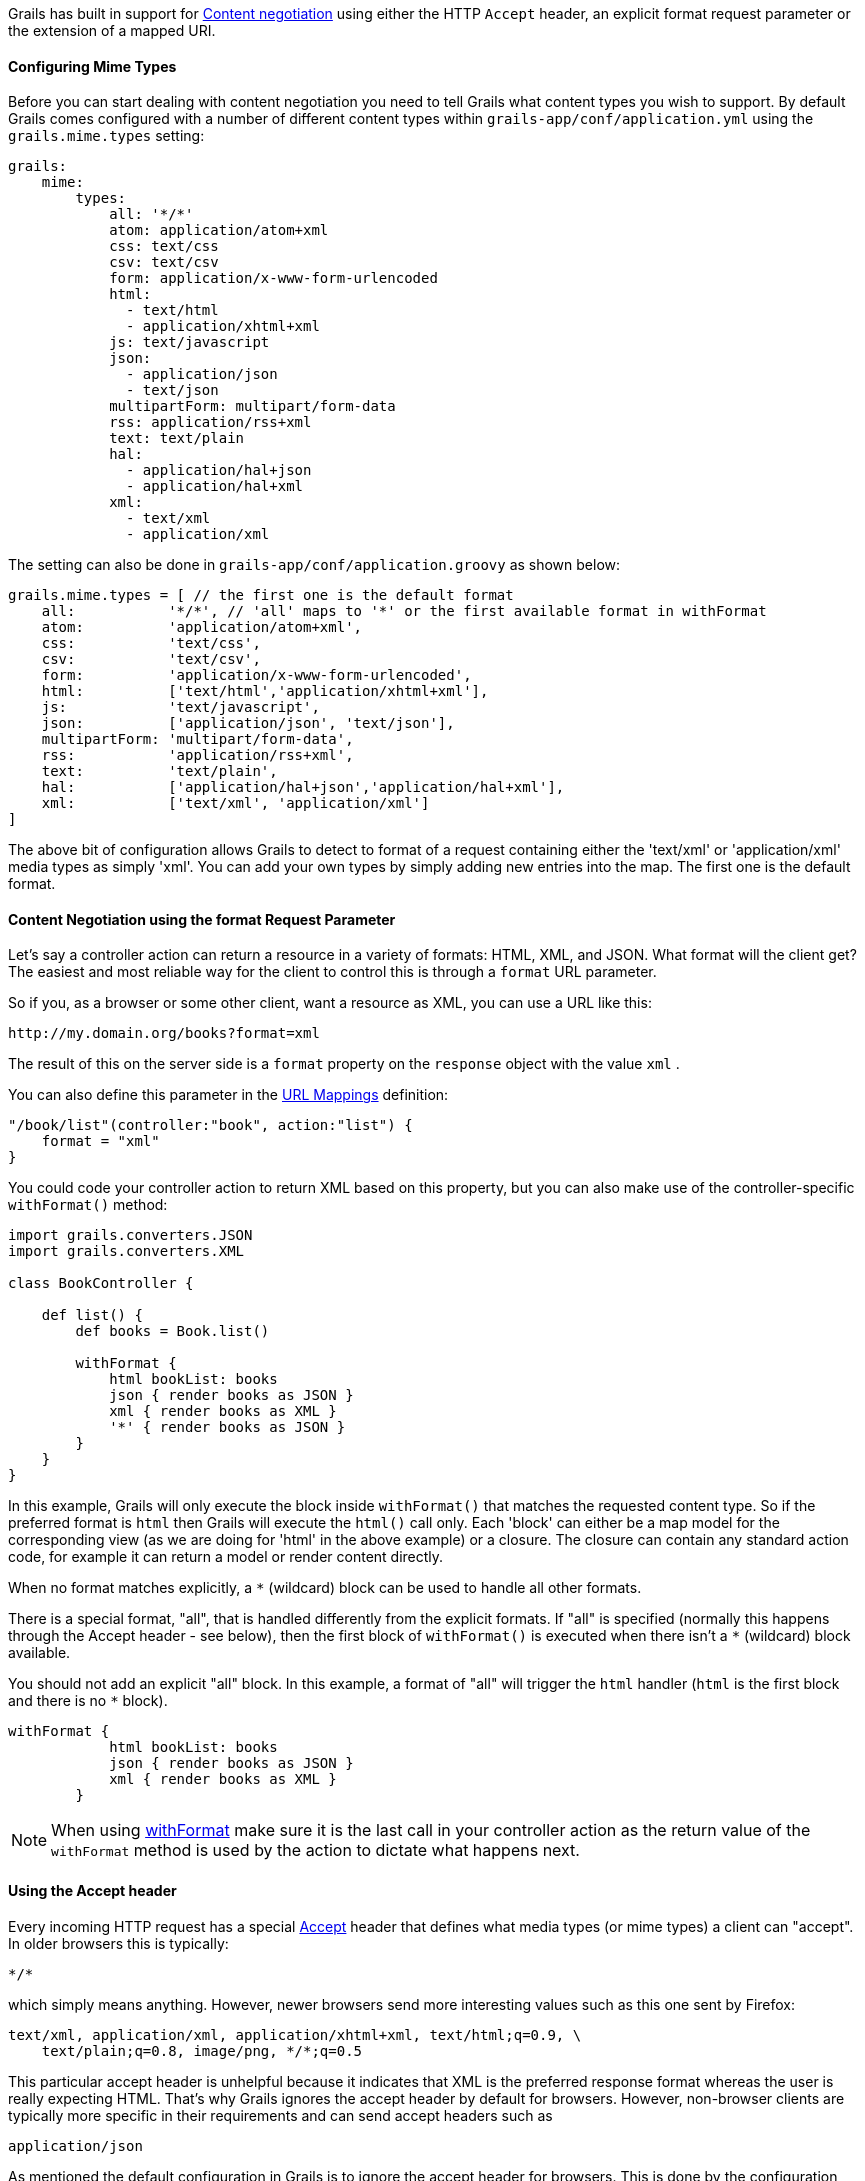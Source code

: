 Grails has built in support for http://en.wikipedia.org/wiki/Content_negotiation[Content negotiation] using either the HTTP `Accept` header, an explicit format request parameter or the extension of a mapped URI.


==== Configuring Mime Types


Before you can start dealing with content negotiation you need to tell Grails what content types you wish to support. By default Grails comes configured with a number of different content types within `grails-app/conf/application.yml` using the `grails.mime.types` setting:

[source,yaml]
----
grails:
    mime:
        types:
            all: '*/*'
            atom: application/atom+xml
            css: text/css
            csv: text/csv
            form: application/x-www-form-urlencoded
            html:
              - text/html
              - application/xhtml+xml
            js: text/javascript
            json:
              - application/json
              - text/json
            multipartForm: multipart/form-data
            rss: application/rss+xml
            text: text/plain
            hal:
              - application/hal+json
              - application/hal+xml
            xml:
              - text/xml
              - application/xml
----

The setting can also be done in `grails-app/conf/application.groovy` as shown below:

[source,groovy]
----
grails.mime.types = [ // the first one is the default format
    all:           '*/*', // 'all' maps to '*' or the first available format in withFormat
    atom:          'application/atom+xml',
    css:           'text/css',
    csv:           'text/csv',
    form:          'application/x-www-form-urlencoded',
    html:          ['text/html','application/xhtml+xml'],
    js:            'text/javascript',
    json:          ['application/json', 'text/json'],
    multipartForm: 'multipart/form-data',
    rss:           'application/rss+xml',
    text:          'text/plain',
    hal:           ['application/hal+json','application/hal+xml'],
    xml:           ['text/xml', 'application/xml']
]
----

The above bit of configuration allows Grails to detect to format of a request containing either the 'text/xml' or 'application/xml' media types as simply 'xml'. You can add your own types by simply adding new entries into the map.
The first one is the default format.


==== Content Negotiation using the format Request Parameter


Let's say a controller action can return a resource in a variety of formats: HTML, XML, and JSON. What format will the client get? The easiest and most reliable way for the client to control this is through a `format` URL parameter.

So if you, as a browser or some other client, want a resource as XML, you can use a URL like this:

[source,java]
----
http://my.domain.org/books?format=xml
----

The result of this on the server side is a `format` property on the `response` object with the value `xml` .

You can also define this parameter in the <<urlmappings,URL Mappings>> definition:

[source,groovy]
----
"/book/list"(controller:"book", action:"list") {
    format = "xml"
}
----

You could code your controller action to return XML based on this property, but you can also make use of the controller-specific `withFormat()` method:

[source,groovy]
----
import grails.converters.JSON
import grails.converters.XML

class BookController {

    def list() {
        def books = Book.list()

        withFormat {
            html bookList: books
            json { render books as JSON }
            xml { render books as XML }
            '*' { render books as JSON }
        }
    }
}
----

In this example, Grails will only execute the block inside `withFormat()` that matches the requested content type. So if the preferred format is `html` then Grails will execute the `html()` call only. Each 'block' can either be a map model for the corresponding view (as we are doing for 'html' in the above example) or a closure. The closure can contain any standard action code, for example it can return a model or render content directly.

When no format matches explicitly, a `*` (wildcard) block can be used to handle all other formats.

There is a special format, "all", that is handled differently from the explicit formats. If "all" is specified (normally this happens through the Accept header - see below), then the first block of `withFormat()` is executed when there isn't a `*` (wildcard) block available.

You should not add an explicit "all" block. In this example, a format of "all" will trigger the `html` handler (`html` is the first block and there is no `*` block).
[source,groovy]
----
withFormat {
            html bookList: books
            json { render books as JSON }
            xml { render books as XML }
        }
----

NOTE: When using link:../ref/Controllers/withFormat.html[withFormat] make sure it is the last call in your controller action as the return value of the `withFormat` method is used by the action to dictate what happens next.


==== Using the Accept header


Every incoming HTTP request has a special http://www.w3.org/Protocols/rfc2616/rfc2616-sec14.html[Accept] header that defines what media types (or mime types) a client can "accept". In older browsers this is typically:

[source,java]
----
*/*
----

which simply means anything. However, newer browsers send more interesting values such as this one sent by Firefox:

[source,groovy]
----
text/xml, application/xml, application/xhtml+xml, text/html;q=0.9, \
    text/plain;q=0.8, image/png, */*;q=0.5
----

This particular accept header is unhelpful because it indicates that XML is the preferred response format whereas the user is really expecting HTML. That's why Grails ignores the accept header by default for browsers. However, non-browser clients are typically more specific in their requirements and can send accept headers such as

[source,groovy]
----
application/json
----

As mentioned the default configuration in Grails is to ignore the accept header for browsers. This is done by the configuration setting `grails.mime.disable.accept.header.userAgents`, which is configured to detect the major rendering engines and ignore their ACCEPT headers. This allows Grails' content negotiation to continue to work for non-browser clients:

[source,groovy]
----
grails.mime.disable.accept.header.userAgents = ['Gecko', 'WebKit', 'Presto', 'Trident']
----

For example, if it sees the accept header above ('application/json') it will set `format` to `json` as you'd expect. And of course this works with the `withFormat()` method in just the same way as when the `format` URL parameter is set (although the URL parameter takes precedence).

An accept header of '\*/\*' results in a value of `all` for the `format` property.

NOTE: If the accept header is used but contains no registered content types, Grails will assume a broken browser is making the request and will set the HTML format - note that this is different from how the other content negotiation modes work as those would activate the "all" format!



==== Request format vs. Response format


As of Grails 2.0, there is a separate notion of the _request_ format and the _response_ format. The request format is dictated by the `CONTENT_TYPE` header and is typically used to detect if the incoming request can be parsed into XML or JSON, whilst the response format uses the file extension, format parameter or ACCEPT header to attempt to deliver an appropriate response to the client.

The link:../ref/Controllers/withFormat.html[withFormat] available on controllers deals specifically with the response format. If you wish to add logic that deals with the request format then you can do so using a separate `withFormat` method available on the request:

[source,groovy]
----
request.withFormat {
    xml {
        // read XML
    }
    json {
        // read JSON
    }
}
----


==== Content Negotiation with URI Extensions


Grails also supports content negotiation using URI extensions. For example given the following URI:

[source,java]
----
/book/list.xml
----

This works as a result of the default URL Mapping definition which is:

[source,java]
----
"/$controller/$action?/$id?(.$format)?"{
----

Note the inclusion of the `format` variable in the path. If you do not wish to use content negotiation via the file extension then simply remove this part of the URL mapping:

[source,java]
----
"/$controller/$action?/$id?"{
----



==== Testing Content Negotiation


To test content negotiation in a unit or integration test (see the section on link:testing.html[Testing]) you can either manipulate the incoming request headers:

[source,groovy]
----
void testJavascriptOutput() {
    def controller = new TestController()
    controller.request.addHeader "Accept",
              "text/javascript, text/html, application/xml, text/xml, */*"

    controller.testAction()
    assertEquals "alert('hello')", controller.response.contentAsString
}
----

Or you can set the format parameter to achieve a similar effect:

[source,groovy]
----
void testJavascriptOutput() {
    def controller = new TestController()
    controller.params.format = 'js'

    controller.testAction()
    assertEquals "alert('hello')", controller.response.contentAsString
}
----
